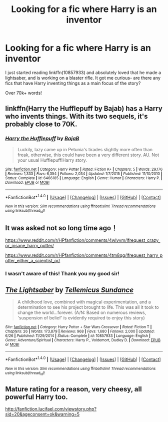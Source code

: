 #+TITLE: Looking for a fic where Harry is an inventor

* Looking for a fic where Harry is an inventor
:PROPERTIES:
:Author: laserthrasher1
:Score: 12
:DateUnix: 1473631370.0
:DateShort: 2016-Sep-12
:FlairText: Request
:END:
I just started reading linkffn(10857933) and absolutely loved that he made a lightsaber, and is working on a blaster rifle. It got me curious- are there any fics that have Harry inventing things as a main focus of the story?

Over 70k+ words!


** linkffn(Harry the Hufflepuff by Bajab) has a Harry who invents things. With its two sequels, it's probably close to 70K.
:PROPERTIES:
:Author: MacsenWledig
:Score: 10
:DateUnix: 1473634294.0
:DateShort: 2016-Sep-12
:END:

*** [[http://www.fanfiction.net/s/6466185/1/][*/Harry the Hufflepuff/*]] by [[https://www.fanfiction.net/u/943028/BajaB][/BajaB/]]

#+begin_quote
  Luckily, lazy came up in Petunia's tirades slightly more often than freak, otherwise, this could have been a very different story. AU. Not your usual Hufflepuff!Harry story.
#+end_quote

^{/Site/: [[http://www.fanfiction.net/][fanfiction.net]] *|* /Category/: Harry Potter *|* /Rated/: Fiction K+ *|* /Chapters/: 5 *|* /Words/: 29,176 *|* /Reviews/: 1,333 *|* /Favs/: 6,354 *|* /Follows/: 2,034 *|* /Updated/: 1/7/2015 *|* /Published/: 11/10/2010 *|* /Status/: Complete *|* /id/: 6466185 *|* /Language/: English *|* /Genre/: Humor *|* /Characters/: Harry P. *|* /Download/: [[http://www.ff2ebook.com/old/ffn-bot/index.php?id=6466185&source=ff&filetype=epub][EPUB]] or [[http://www.ff2ebook.com/old/ffn-bot/index.php?id=6466185&source=ff&filetype=mobi][MOBI]]}

--------------

*FanfictionBot*^{1.4.0} *|* [[[https://github.com/tusing/reddit-ffn-bot/wiki/Usage][Usage]]] | [[[https://github.com/tusing/reddit-ffn-bot/wiki/Changelog][Changelog]]] | [[[https://github.com/tusing/reddit-ffn-bot/issues/][Issues]]] | [[[https://github.com/tusing/reddit-ffn-bot/][GitHub]]] | [[[https://www.reddit.com/message/compose?to=tusing][Contact]]]

^{/New in this version: Slim recommendations using/ ffnbot!slim! /Thread recommendations using/ linksub(thread_id)!}
:PROPERTIES:
:Author: FanfictionBot
:Score: 2
:DateUnix: 1473634348.0
:DateShort: 2016-Sep-12
:END:


** It was asked not so long time ago！

[[https://www.reddit.com/r/HPfanfiction/comments/4wlvvm/lfrequest_crazy_or_insane_harry_potter/]]

[[https://www.reddit.com/r/HPfanfiction/comments/4tm8qg/lfrequest_harry_potter_either_a_scientist_or/]]
:PROPERTIES:
:Author: etudehouse
:Score: 3
:DateUnix: 1473638455.0
:DateShort: 2016-Sep-12
:END:

*** I wasn't aware of this! Thank you my good sir!
:PROPERTIES:
:Author: laserthrasher1
:Score: 1
:DateUnix: 1473640713.0
:DateShort: 2016-Sep-12
:END:


** [[http://www.fanfiction.net/s/10857933/1/][*/The Lightsaber/*]] by [[https://www.fanfiction.net/u/696448/Tellemicus-Sundance][/Tellemicus Sundance/]]

#+begin_quote
  A childhood love, combined with magical experimentation, and a determination to see his project brought to life. This was all it took to change the world...forever. (A/N: Based on numerous reviews, 'suspension of belief' is evidently required to enjoy this story)
#+end_quote

^{/Site/: [[http://www.fanfiction.net/][fanfiction.net]] *|* /Category/: Harry Potter + Star Wars Crossover *|* /Rated/: Fiction T *|* /Chapters/: 26 *|* /Words/: 173,879 *|* /Reviews/: 968 *|* /Favs/: 1,680 *|* /Follows/: 2,000 *|* /Updated/: 6/26 *|* /Published/: 11/29/2014 *|* /Status/: Complete *|* /id/: 10857933 *|* /Language/: English *|* /Genre/: Adventure/Spiritual *|* /Characters/: Harry P., Voldemort, Dudley D. *|* /Download/: [[http://www.ff2ebook.com/old/ffn-bot/index.php?id=10857933&source=ff&filetype=epub][EPUB]] or [[http://www.ff2ebook.com/old/ffn-bot/index.php?id=10857933&source=ff&filetype=mobi][MOBI]]}

--------------

*FanfictionBot*^{1.4.0} *|* [[[https://github.com/tusing/reddit-ffn-bot/wiki/Usage][Usage]]] | [[[https://github.com/tusing/reddit-ffn-bot/wiki/Changelog][Changelog]]] | [[[https://github.com/tusing/reddit-ffn-bot/issues/][Issues]]] | [[[https://github.com/tusing/reddit-ffn-bot/][GitHub]]] | [[[https://www.reddit.com/message/compose?to=tusing][Contact]]]

^{/New in this version: Slim recommendations using/ ffnbot!slim! /Thread recommendations using/ linksub(thread_id)!}
:PROPERTIES:
:Author: FanfictionBot
:Score: 2
:DateUnix: 1473631383.0
:DateShort: 2016-Sep-12
:END:


** Mature rating for a reason, very cheesy, all powerful Harry too.

[[http://fanfiction.lucifael.com/viewstory.php?sid=20&ageconsent=ok&warning=5]]
:PROPERTIES:
:Author: JWBails
:Score: 2
:DateUnix: 1473662413.0
:DateShort: 2016-Sep-12
:END:
